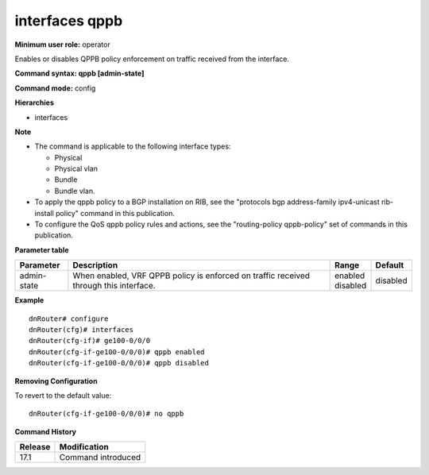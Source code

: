 interfaces qppb
---------------

**Minimum user role:** operator


Enables or disables QPPB policy enforcement on traffic received from the interface.

**Command syntax: qppb [admin-state]**

**Command mode:** config

**Hierarchies**

- interfaces

**Note**

- The command is applicable to the following interface types:

  - Physical
  - Physical vlan
  - Bundle
  - Bundle vlan.

- To apply the qppb policy to a BGP installation on RIB, see the "protocols bgp address-family ipv4-unicast rib-install policy" command in this publication.
- To configure the QoS qppb policy rules and actions, see the "routing-policy qppb-policy" set of commands in this publication. 

**Parameter table**

+-------------+----------------------------------------------------------------------------------+--------------+----------+
| Parameter   | Description                                                                      | Range        | Default  |
+=============+==================================================================================+==============+==========+
| admin-state | When enabled, VRF QPPB policy is enforced on traffic received through this       | | enabled    | disabled |
|             | interface.                                                                       | | disabled   |          |
+-------------+----------------------------------------------------------------------------------+--------------+----------+

**Example**
::

    dnRouter# configure
    dnRouter(cfg)# interfaces
    dnRouter(cfg-if)# ge100-0/0/0
    dnRouter(cfg-if-ge100-0/0/0)# qppb enabled
    dnRouter(cfg-if-ge100-0/0/0)# qppb disabled


**Removing Configuration**

To revert to the default value:
::

    dnRouter(cfg-if-ge100-0/0/0)# no qppb

**Command History**

+---------+--------------------+
| Release | Modification       |
+=========+====================+
| 17.1    | Command introduced |
+---------+--------------------+
